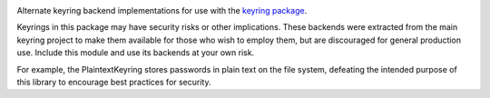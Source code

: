 .. image:: https://img.shields.io/pypi/v/keyrings.alt.svg
   :target: https://pypi.org/project/keyrings.alt

.. image:: https://img.shields.io/pypi/pyversions/keyrings.alt.svg

.. image:: https://img.shields.io/travis/jaraco/keyrings.alt/master.svg
   :target: https://travis-ci.org/jaraco/keyrings.alt

.. image:: https://img.shields.io/badge/code%20style-black-000000.svg
   :target: https://github.com/psf/black
   :alt: Code style: Black

.. image:: https://img.shields.io/appveyor/ci/jaraco/keyrings-alt/master.svg
   :target: https://ci.appveyor.com/project/jaraco/keyrings-alt/branch/master

.. .. image:: https://readthedocs.org/projects/keyringsalt/badge/?version=latest
..    :target: https://keyringsalt.readthedocs.io/en/latest/?badge=latest

Alternate keyring backend implementations for use with the
`keyring package <https://pypi.python.org/pypi/keyring>`_.

Keyrings in this package may have security risks or other implications. These
backends were extracted from the main keyring project to
make them available for those who wish to employ them, but are
discouraged for general production use. Include this module and use its
backends at your own risk.

For example, the PlaintextKeyring stores passwords in plain text on the file
system, defeating the intended purpose of this library to encourage best
practices for security.
